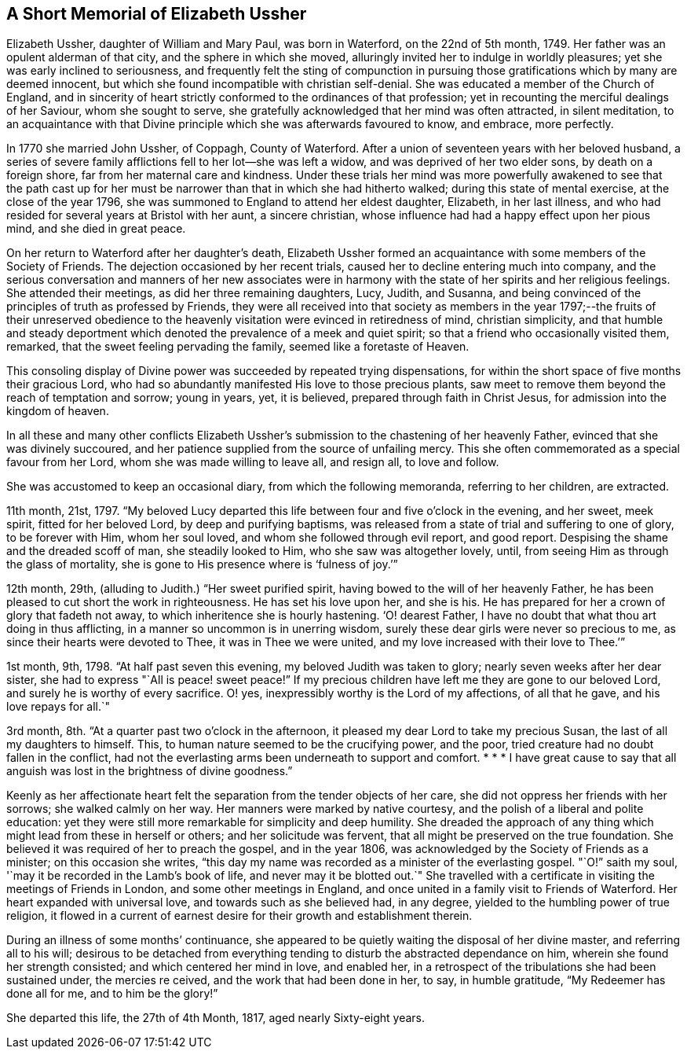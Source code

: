 == A Short Memorial of Elizabeth Ussher

Elizabeth Ussher, daughter of William and Mary Paul, was born in Waterford,
on the 22nd of 5th month, 1749.
Her father was an opulent alderman of that city, and the sphere in which she moved,
alluringly invited her to indulge in worldly pleasures;
yet she was early inclined to seriousness,
and frequently felt the sting of compunction in pursuing
those gratifications which by many are deemed innocent,
but which she found incompatible with christian self-denial.
She was educated a member of the Church of England,
and in sincerity of heart strictly conformed to the ordinances of that profession;
yet in recounting the merciful dealings of her Saviour, whom she sought to serve,
she gratefully acknowledged that her mind was often attracted, in silent meditation,
to an acquaintance with that Divine principle which she was afterwards favoured to know,
and embrace, more perfectly.

In 1770 she married John Ussher, of Coppagh, County of Waterford.
After a union of seventeen years with her beloved husband,
a series of severe family afflictions fell to her lot--she was left a widow,
and was deprived of her two elder sons, by death on a foreign shore,
far from her maternal care and kindness.
Under these trials her mind was more powerfully awakened to see that the path
cast up for her must be narrower than that in which she had hitherto walked;
during this state of mental exercise, at the close of the year 1796,
she was summoned to England to attend her eldest daughter, Elizabeth,
in her last illness, and who had resided for several years at Bristol with her aunt,
a sincere christian, whose influence had had a happy effect upon her pious mind,
and she died in great peace.

On her return to Waterford after her daughter`'s death,
Elizabeth Ussher formed an acquaintance with some members of the Society of Friends.
The dejection occasioned by her recent trials,
caused her to decline entering much into company,
and the serious conversation and manners of her new associates were in
harmony with the state of her spirits and her religious feelings.
She attended their meetings, as did her three remaining daughters, Lucy, Judith,
and Susanna, and being convinced of the principles of truth as professed by Friends,
they were all received into that society as members in the
year 1797;--the fruits of their unreserved obedience to
the heavenly visitation were evinced in retiredness of mind,
christian simplicity,
and that humble and steady deportment which denoted
the prevalence of a meek and quiet spirit;
so that a friend who occasionally visited them, remarked,
that the sweet feeling pervading the family, seemed like a foretaste of Heaven.

This consoling display of Divine power was succeeded by repeated trying dispensations,
for within the short space of five months their gracious Lord,
who had so abundantly manifested His love to those precious plants,
saw meet to remove them beyond the reach of temptation and sorrow; young in years, yet,
it is believed, prepared through faith in Christ Jesus,
for admission into the kingdom of heaven.

In all these and many other conflicts Elizabeth Ussher`'s
submission to the chastening of her heavenly Father,
evinced that she was divinely succoured,
and her patience supplied from the source of unfailing mercy.
This she often commemorated as a special favour from her Lord,
whom she was made willing to leave all, and resign all, to love and follow.

She was accustomed to keep an occasional diary, from which the following memoranda,
referring to her children, are extracted.

11th month, 21st, 1797.
"`My beloved Lucy departed this life between four and five o`'clock in the evening,
and her sweet, meek spirit, fitted for her beloved Lord, by deep and purifying baptisms,
was released from a state of trial and suffering to one of glory, to be forever with Him,
whom her soul loved, and whom she followed through evil report, and good report.
Despising the shame and the dreaded scoff of man, she steadily looked to Him,
who she saw was altogether lovely,
until, from seeing Him as through the glass of mortality,
she is gone to His presence where is '`fulness of joy.`'`"

12th month, 29th, (alluding to Judith.) "`Her sweet purified spirit,
having bowed to the will of her heavenly Father,
he has been pleased to cut short the work in righteousness.
He has set his love upon her, and she is his.
He has prepared for her a crown of glory that fadeth not away,
to which inheritence she is hourly hastening.
'`O! dearest Father, I have no doubt that what thou art doing in thus afflicting,
in a manner so uncommon is in unerring wisdom,
surely these dear girls were never so precious to me,
as since their hearts were devoted to Thee, it was in Thee we were united,
and my love increased with their love to Thee.`'`"

1st month, 9th, 1798.
"`At half past seven this evening, my beloved Judith was taken to glory;
nearly seven weeks after her dear sister,
she had to express "`All is peace! sweet peace!`"
If my precious children have left me they are gone to our beloved Lord,
and surely he is worthy of every sacrifice.
O! yes, inexpressibly worthy is the Lord of my affections, of all that he gave,
and his love repays for all.`"

3rd month, 8th. "`At a quarter past two o`'clock in the afternoon,
it pleased my dear Lord to take my precious Susan,
the last of all my daughters to himself.
This, to human nature seemed to be the crucifying power, and the poor,
tried creature had no doubt fallen in the conflict,
had not the everlasting arms been underneath to support and comfort.
* * * I have great cause to say that all anguish
was lost in the brightness of divine goodness.`"

Keenly as her affectionate heart felt the separation from the tender objects of her care,
she did not oppress her friends with her sorrows; she walked calmly on her way.
Her manners were marked by native courtesy,
and the polish of a liberal and polite education:
yet they were still more remarkable for simplicity and deep humility.
She dreaded the approach of any thing which might lead from these in herself or others;
and her solicitude was fervent, that all might be preserved on the true foundation.
She believed it was required of her to preach the gospel, and in the year 1806,
was acknowledged by the Society of Friends as a minister; on this occasion she writes,
"`this day my name was recorded as a minister of the everlasting gospel.
"`O!`" saith my soul, '`may it be recorded in the Lamb`'s book of life,
and never may it be blotted out.`"
She travelled with a certificate in visiting the meetings of Friends in London,
and some other meetings in England,
and once united in a family visit to Friends of Waterford.
Her heart expanded with universal love, and towards such as she believed had,
in any degree, yielded to the humbling power of true religion,
it flowed in a current of earnest desire for their growth and establishment therein.

During an illness of some months`' continuance,
she appeared to be quietly waiting the disposal of her divine master,
and referring all to his will;
desirous to be detached from everything tending to
disturb the abstracted dependance on him,
wherein she found her strength consisted; and which centered her mind in love,
and enabled her, in a retrospect of the tribulations she had been sustained under,
the mercies re ceived, and the work that had been done in her, to say,
in humble gratitude, "`My Redeemer has done all for me, and to him be the glory!`"

She departed this life, the 27th of 4th Month, 1817, aged nearly Sixty-eight years.
